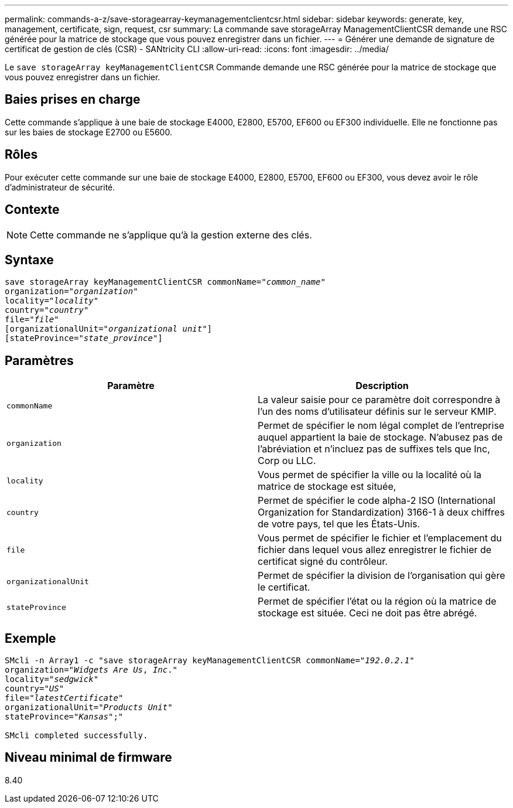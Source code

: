 ---
permalink: commands-a-z/save-storagearray-keymanagementclientcsr.html 
sidebar: sidebar 
keywords: generate, key, management, certificate, sign, request, csr 
summary: La commande save storageArray ManagementClientCSR demande une RSC générée pour la matrice de stockage que vous pouvez enregistrer dans un fichier. 
---
= Générer une demande de signature de certificat de gestion de clés (CSR) - SANtricity CLI
:allow-uri-read: 
:icons: font
:imagesdir: ../media/


[role="lead"]
Le `save storageArray keyManagementClientCSR` Commande demande une RSC générée pour la matrice de stockage que vous pouvez enregistrer dans un fichier.



== Baies prises en charge

Cette commande s'applique à une baie de stockage E4000, E2800, E5700, EF600 ou EF300 individuelle. Elle ne fonctionne pas sur les baies de stockage E2700 ou E5600.



== Rôles

Pour exécuter cette commande sur une baie de stockage E4000, E2800, E5700, EF600 ou EF300, vous devez avoir le rôle d'administrateur de sécurité.



== Contexte

[NOTE]
====
Cette commande ne s'applique qu'à la gestion externe des clés.

====


== Syntaxe

[source, cli, subs="+macros"]
----

save storageArray keyManagementClientCSR commonName=pass:quotes["_common_name_"]
organization=pass:quotes["_organization_"]
locality=pass:quotes["_locality_"]
country=pass:quotes["_country_"]
file=pass:quotes["_file_"]
[organizationalUnit=pass:quotes["_organizational unit_"]]
[stateProvince=pass:quotes["_state_province_"]]
----


== Paramètres

[cols="2*"]
|===
| Paramètre | Description 


 a| 
`commonName`
 a| 
La valeur saisie pour ce paramètre doit correspondre à l'un des noms d'utilisateur définis sur le serveur KMIP.



 a| 
`organization`
 a| 
Permet de spécifier le nom légal complet de l'entreprise auquel appartient la baie de stockage. N'abusez pas de l'abréviation et n'incluez pas de suffixes tels que Inc, Corp ou LLC.



 a| 
`locality`
 a| 
Vous permet de spécifier la ville ou la localité où la matrice de stockage est située,



 a| 
`country`
 a| 
Permet de spécifier le code alpha-2 ISO (International Organization for Standardization) 3166-1 à deux chiffres de votre pays, tel que les États-Unis.



 a| 
`file`
 a| 
Vous permet de spécifier le fichier et l'emplacement du fichier dans lequel vous allez enregistrer le fichier de certificat signé du contrôleur.



 a| 
`organizationalUnit`
 a| 
Permet de spécifier la division de l'organisation qui gère le certificat.



 a| 
`stateProvince`
 a| 
Permet de spécifier l'état ou la région où la matrice de stockage est située. Ceci ne doit pas être abrégé.

|===


== Exemple

[listing, subs="+macros"]
----

SMcli -n Array1 -c "save storageArray keyManagementClientCSR commonName=pass:quotes["_192.0.2.1_"]
organization=pass:quotes["_Widgets Are Us_, _Inc_."]
locality=pass:quotes["_sedgwick_"]
country=pass:quotes["_US_"]
file=pass:quotes["_latestCertificate_"]
organizationalUnit=pass:quotes["_Products Unit_"]
stateProvince=pass:quotes["_Kansas_"];"

SMcli completed successfully.
----


== Niveau minimal de firmware

8.40

